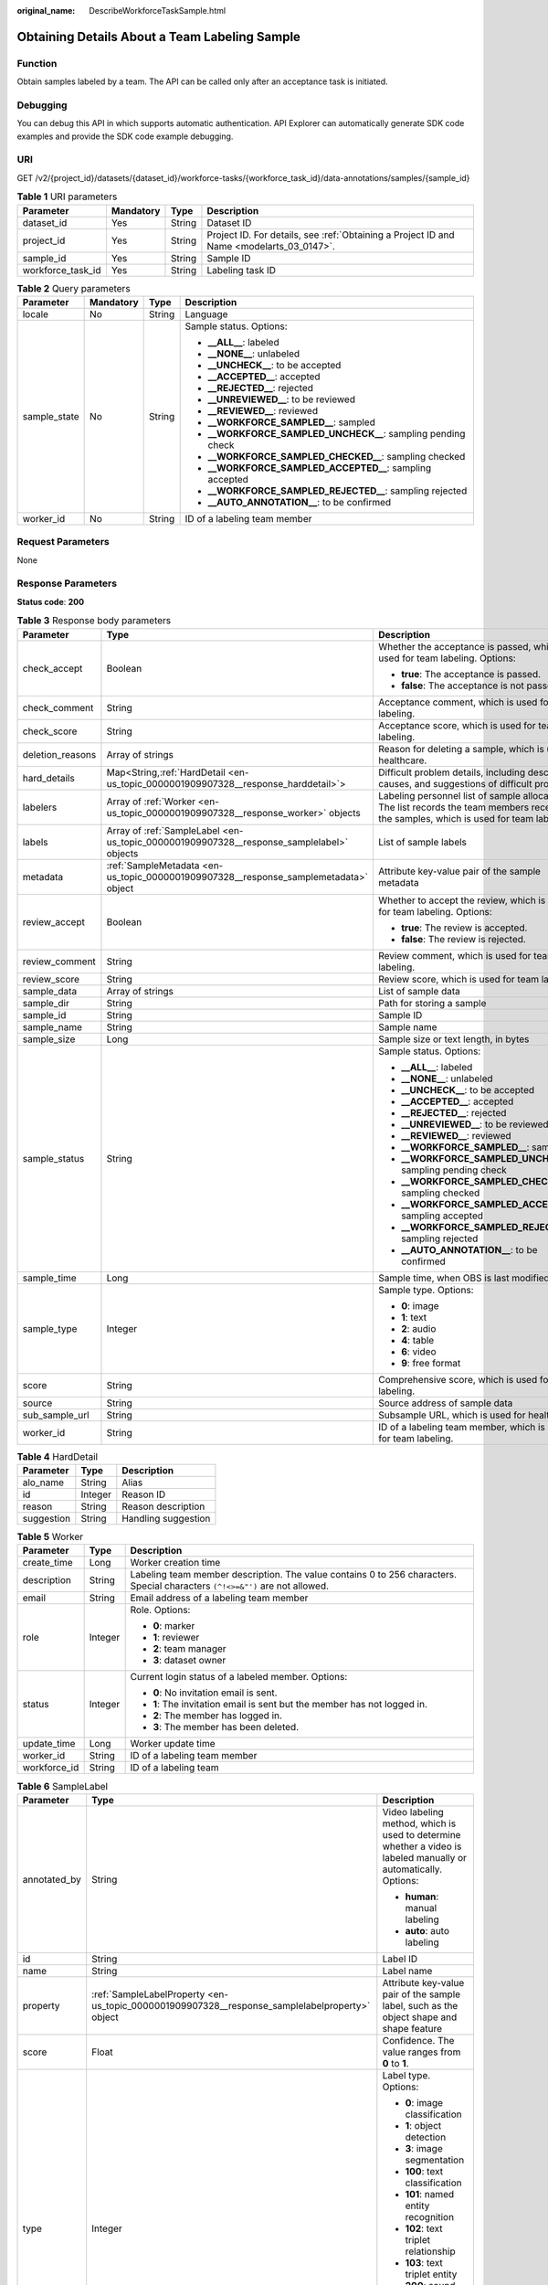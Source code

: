 :original_name: DescribeWorkforceTaskSample.html

.. _DescribeWorkforceTaskSample:

Obtaining Details About a Team Labeling Sample
==============================================

Function
--------

Obtain samples labeled by a team. The API can be called only after an acceptance task is initiated.

Debugging
---------

You can debug this API in which supports automatic authentication. API Explorer can automatically generate SDK code examples and provide the SDK code example debugging.

URI
---

GET /v2/{project_id}/datasets/{dataset_id}/workforce-tasks/{workforce_task_id}/data-annotations/samples/{sample_id}

.. table:: **Table 1** URI parameters

   +-------------------+-----------+--------+------------------------------------------------------------------------------------------+
   | Parameter         | Mandatory | Type   | Description                                                                              |
   +===================+===========+========+==========================================================================================+
   | dataset_id        | Yes       | String | Dataset ID                                                                               |
   +-------------------+-----------+--------+------------------------------------------------------------------------------------------+
   | project_id        | Yes       | String | Project ID. For details, see :ref:`Obtaining a Project ID and Name <modelarts_03_0147>`. |
   +-------------------+-----------+--------+------------------------------------------------------------------------------------------+
   | sample_id         | Yes       | String | Sample ID                                                                                |
   +-------------------+-----------+--------+------------------------------------------------------------------------------------------+
   | workforce_task_id | Yes       | String | Labeling task ID                                                                         |
   +-------------------+-----------+--------+------------------------------------------------------------------------------------------+

.. table:: **Table 2** Query parameters

   +-----------------+-----------------+-----------------+----------------------------------------------------------------+
   | Parameter       | Mandatory       | Type            | Description                                                    |
   +=================+=================+=================+================================================================+
   | locale          | No              | String          | Language                                                       |
   +-----------------+-----------------+-----------------+----------------------------------------------------------------+
   | sample_state    | No              | String          | Sample status. Options:                                        |
   |                 |                 |                 |                                                                |
   |                 |                 |                 | -  **\__ALL_\_**: labeled                                      |
   |                 |                 |                 |                                                                |
   |                 |                 |                 | -  **\__NONE_\_**: unlabeled                                   |
   |                 |                 |                 |                                                                |
   |                 |                 |                 | -  **\__UNCHECK_\_**: to be accepted                           |
   |                 |                 |                 |                                                                |
   |                 |                 |                 | -  **\__ACCEPTED_\_**: accepted                                |
   |                 |                 |                 |                                                                |
   |                 |                 |                 | -  **\__REJECTED_\_**: rejected                                |
   |                 |                 |                 |                                                                |
   |                 |                 |                 | -  **\__UNREVIEWED_\_**: to be reviewed                        |
   |                 |                 |                 |                                                                |
   |                 |                 |                 | -  **\__REVIEWED_\_**: reviewed                                |
   |                 |                 |                 |                                                                |
   |                 |                 |                 | -  **\__WORKFORCE_SAMPLED_\_**: sampled                        |
   |                 |                 |                 |                                                                |
   |                 |                 |                 | -  **\__WORKFORCE_SAMPLED_UNCHECK_\_**: sampling pending check |
   |                 |                 |                 |                                                                |
   |                 |                 |                 | -  **\__WORKFORCE_SAMPLED_CHECKED_\_**: sampling checked       |
   |                 |                 |                 |                                                                |
   |                 |                 |                 | -  **\__WORKFORCE_SAMPLED_ACCEPTED_\_**: sampling accepted     |
   |                 |                 |                 |                                                                |
   |                 |                 |                 | -  **\__WORKFORCE_SAMPLED_REJECTED_\_**: sampling rejected     |
   |                 |                 |                 |                                                                |
   |                 |                 |                 | -  **\__AUTO_ANNOTATION_\_**: to be confirmed                  |
   +-----------------+-----------------+-----------------+----------------------------------------------------------------+
   | worker_id       | No              | String          | ID of a labeling team member                                   |
   +-----------------+-----------------+-----------------+----------------------------------------------------------------+

Request Parameters
------------------

None

Response Parameters
-------------------

**Status code**: **200**

.. table:: **Table 3** Response body parameters

   +-----------------------+------------------------------------------------------------------------------------------+-----------------------------------------------------------------------------------------------------------------------------------------+
   | Parameter             | Type                                                                                     | Description                                                                                                                             |
   +=======================+==========================================================================================+=========================================================================================================================================+
   | check_accept          | Boolean                                                                                  | Whether the acceptance is passed, which is used for team labeling. Options:                                                             |
   |                       |                                                                                          |                                                                                                                                         |
   |                       |                                                                                          | -  **true**: The acceptance is passed.                                                                                                  |
   |                       |                                                                                          |                                                                                                                                         |
   |                       |                                                                                          | -  **false**: The acceptance is not passed.                                                                                             |
   +-----------------------+------------------------------------------------------------------------------------------+-----------------------------------------------------------------------------------------------------------------------------------------+
   | check_comment         | String                                                                                   | Acceptance comment, which is used for team labeling.                                                                                    |
   +-----------------------+------------------------------------------------------------------------------------------+-----------------------------------------------------------------------------------------------------------------------------------------+
   | check_score           | String                                                                                   | Acceptance score, which is used for team labeling.                                                                                      |
   +-----------------------+------------------------------------------------------------------------------------------+-----------------------------------------------------------------------------------------------------------------------------------------+
   | deletion_reasons      | Array of strings                                                                         | Reason for deleting a sample, which is used for healthcare.                                                                             |
   +-----------------------+------------------------------------------------------------------------------------------+-----------------------------------------------------------------------------------------------------------------------------------------+
   | hard_details          | Map<String,\ :ref:`HardDetail <en-us_topic_0000001909907328__response_harddetail>`>      | Difficult problem details, including description, causes, and suggestions of difficult problems.                                        |
   +-----------------------+------------------------------------------------------------------------------------------+-----------------------------------------------------------------------------------------------------------------------------------------+
   | labelers              | Array of :ref:`Worker <en-us_topic_0000001909907328__response_worker>` objects           | Labeling personnel list of sample allocation. The list records the team members receiving the samples, which is used for team labeling. |
   +-----------------------+------------------------------------------------------------------------------------------+-----------------------------------------------------------------------------------------------------------------------------------------+
   | labels                | Array of :ref:`SampleLabel <en-us_topic_0000001909907328__response_samplelabel>` objects | List of sample labels                                                                                                                   |
   +-----------------------+------------------------------------------------------------------------------------------+-----------------------------------------------------------------------------------------------------------------------------------------+
   | metadata              | :ref:`SampleMetadata <en-us_topic_0000001909907328__response_samplemetadata>` object     | Attribute key-value pair of the sample metadata                                                                                         |
   +-----------------------+------------------------------------------------------------------------------------------+-----------------------------------------------------------------------------------------------------------------------------------------+
   | review_accept         | Boolean                                                                                  | Whether to accept the review, which is used for team labeling. Options:                                                                 |
   |                       |                                                                                          |                                                                                                                                         |
   |                       |                                                                                          | -  **true**: The review is accepted.                                                                                                    |
   |                       |                                                                                          |                                                                                                                                         |
   |                       |                                                                                          | -  **false**: The review is rejected.                                                                                                   |
   +-----------------------+------------------------------------------------------------------------------------------+-----------------------------------------------------------------------------------------------------------------------------------------+
   | review_comment        | String                                                                                   | Review comment, which is used for team labeling.                                                                                        |
   +-----------------------+------------------------------------------------------------------------------------------+-----------------------------------------------------------------------------------------------------------------------------------------+
   | review_score          | String                                                                                   | Review score, which is used for team labeling.                                                                                          |
   +-----------------------+------------------------------------------------------------------------------------------+-----------------------------------------------------------------------------------------------------------------------------------------+
   | sample_data           | Array of strings                                                                         | List of sample data                                                                                                                     |
   +-----------------------+------------------------------------------------------------------------------------------+-----------------------------------------------------------------------------------------------------------------------------------------+
   | sample_dir            | String                                                                                   | Path for storing a sample                                                                                                               |
   +-----------------------+------------------------------------------------------------------------------------------+-----------------------------------------------------------------------------------------------------------------------------------------+
   | sample_id             | String                                                                                   | Sample ID                                                                                                                               |
   +-----------------------+------------------------------------------------------------------------------------------+-----------------------------------------------------------------------------------------------------------------------------------------+
   | sample_name           | String                                                                                   | Sample name                                                                                                                             |
   +-----------------------+------------------------------------------------------------------------------------------+-----------------------------------------------------------------------------------------------------------------------------------------+
   | sample_size           | Long                                                                                     | Sample size or text length, in bytes                                                                                                    |
   +-----------------------+------------------------------------------------------------------------------------------+-----------------------------------------------------------------------------------------------------------------------------------------+
   | sample_status         | String                                                                                   | Sample status. Options:                                                                                                                 |
   |                       |                                                                                          |                                                                                                                                         |
   |                       |                                                                                          | -  **\__ALL_\_**: labeled                                                                                                               |
   |                       |                                                                                          |                                                                                                                                         |
   |                       |                                                                                          | -  **\__NONE_\_**: unlabeled                                                                                                            |
   |                       |                                                                                          |                                                                                                                                         |
   |                       |                                                                                          | -  **\__UNCHECK_\_**: to be accepted                                                                                                    |
   |                       |                                                                                          |                                                                                                                                         |
   |                       |                                                                                          | -  **\__ACCEPTED_\_**: accepted                                                                                                         |
   |                       |                                                                                          |                                                                                                                                         |
   |                       |                                                                                          | -  **\__REJECTED_\_**: rejected                                                                                                         |
   |                       |                                                                                          |                                                                                                                                         |
   |                       |                                                                                          | -  **\__UNREVIEWED_\_**: to be reviewed                                                                                                 |
   |                       |                                                                                          |                                                                                                                                         |
   |                       |                                                                                          | -  **\__REVIEWED_\_**: reviewed                                                                                                         |
   |                       |                                                                                          |                                                                                                                                         |
   |                       |                                                                                          | -  **\__WORKFORCE_SAMPLED_\_**: sampled                                                                                                 |
   |                       |                                                                                          |                                                                                                                                         |
   |                       |                                                                                          | -  **\__WORKFORCE_SAMPLED_UNCHECK_\_**: sampling pending check                                                                          |
   |                       |                                                                                          |                                                                                                                                         |
   |                       |                                                                                          | -  **\__WORKFORCE_SAMPLED_CHECKED_\_**: sampling checked                                                                                |
   |                       |                                                                                          |                                                                                                                                         |
   |                       |                                                                                          | -  **\__WORKFORCE_SAMPLED_ACCEPTED_\_**: sampling accepted                                                                              |
   |                       |                                                                                          |                                                                                                                                         |
   |                       |                                                                                          | -  **\__WORKFORCE_SAMPLED_REJECTED_\_**: sampling rejected                                                                              |
   |                       |                                                                                          |                                                                                                                                         |
   |                       |                                                                                          | -  **\__AUTO_ANNOTATION_\_**: to be confirmed                                                                                           |
   +-----------------------+------------------------------------------------------------------------------------------+-----------------------------------------------------------------------------------------------------------------------------------------+
   | sample_time           | Long                                                                                     | Sample time, when OBS is last modified.                                                                                                 |
   +-----------------------+------------------------------------------------------------------------------------------+-----------------------------------------------------------------------------------------------------------------------------------------+
   | sample_type           | Integer                                                                                  | Sample type. Options:                                                                                                                   |
   |                       |                                                                                          |                                                                                                                                         |
   |                       |                                                                                          | -  **0**: image                                                                                                                         |
   |                       |                                                                                          |                                                                                                                                         |
   |                       |                                                                                          | -  **1**: text                                                                                                                          |
   |                       |                                                                                          |                                                                                                                                         |
   |                       |                                                                                          | -  **2**: audio                                                                                                                         |
   |                       |                                                                                          |                                                                                                                                         |
   |                       |                                                                                          | -  **4**: table                                                                                                                         |
   |                       |                                                                                          |                                                                                                                                         |
   |                       |                                                                                          | -  **6**: video                                                                                                                         |
   |                       |                                                                                          |                                                                                                                                         |
   |                       |                                                                                          | -  **9**: free format                                                                                                                   |
   +-----------------------+------------------------------------------------------------------------------------------+-----------------------------------------------------------------------------------------------------------------------------------------+
   | score                 | String                                                                                   | Comprehensive score, which is used for team labeling.                                                                                   |
   +-----------------------+------------------------------------------------------------------------------------------+-----------------------------------------------------------------------------------------------------------------------------------------+
   | source                | String                                                                                   | Source address of sample data                                                                                                           |
   +-----------------------+------------------------------------------------------------------------------------------+-----------------------------------------------------------------------------------------------------------------------------------------+
   | sub_sample_url        | String                                                                                   | Subsample URL, which is used for healthcare.                                                                                            |
   +-----------------------+------------------------------------------------------------------------------------------+-----------------------------------------------------------------------------------------------------------------------------------------+
   | worker_id             | String                                                                                   | ID of a labeling team member, which is used for team labeling.                                                                          |
   +-----------------------+------------------------------------------------------------------------------------------+-----------------------------------------------------------------------------------------------------------------------------------------+

.. _en-us_topic_0000001909907328__response_harddetail:

.. table:: **Table 4** HardDetail

   ========== ======= ===================
   Parameter  Type    Description
   ========== ======= ===================
   alo_name   String  Alias
   id         Integer Reason ID
   reason     String  Reason description
   suggestion String  Handling suggestion
   ========== ======= ===================

.. _en-us_topic_0000001909907328__response_worker:

.. table:: **Table 5** Worker

   +-----------------------+-----------------------+------------------------------------------------------------------------------------------------------------------------------+
   | Parameter             | Type                  | Description                                                                                                                  |
   +=======================+=======================+==============================================================================================================================+
   | create_time           | Long                  | Worker creation time                                                                                                         |
   +-----------------------+-----------------------+------------------------------------------------------------------------------------------------------------------------------+
   | description           | String                | Labeling team member description. The value contains 0 to 256 characters. Special characters ``(^!<>=&"')`` are not allowed. |
   +-----------------------+-----------------------+------------------------------------------------------------------------------------------------------------------------------+
   | email                 | String                | Email address of a labeling team member                                                                                      |
   +-----------------------+-----------------------+------------------------------------------------------------------------------------------------------------------------------+
   | role                  | Integer               | Role. Options:                                                                                                               |
   |                       |                       |                                                                                                                              |
   |                       |                       | -  **0**: marker                                                                                                             |
   |                       |                       |                                                                                                                              |
   |                       |                       | -  **1**: reviewer                                                                                                           |
   |                       |                       |                                                                                                                              |
   |                       |                       | -  **2**: team manager                                                                                                       |
   |                       |                       |                                                                                                                              |
   |                       |                       | -  **3**: dataset owner                                                                                                      |
   +-----------------------+-----------------------+------------------------------------------------------------------------------------------------------------------------------+
   | status                | Integer               | Current login status of a labeled member. Options:                                                                           |
   |                       |                       |                                                                                                                              |
   |                       |                       | -  **0**: No invitation email is sent.                                                                                       |
   |                       |                       |                                                                                                                              |
   |                       |                       | -  **1**: The invitation email is sent but the member has not logged in.                                                     |
   |                       |                       |                                                                                                                              |
   |                       |                       | -  **2**: The member has logged in.                                                                                          |
   |                       |                       |                                                                                                                              |
   |                       |                       | -  **3**: The member has been deleted.                                                                                       |
   +-----------------------+-----------------------+------------------------------------------------------------------------------------------------------------------------------+
   | update_time           | Long                  | Worker update time                                                                                                           |
   +-----------------------+-----------------------+------------------------------------------------------------------------------------------------------------------------------+
   | worker_id             | String                | ID of a labeling team member                                                                                                 |
   +-----------------------+-----------------------+------------------------------------------------------------------------------------------------------------------------------+
   | workforce_id          | String                | ID of a labeling team                                                                                                        |
   +-----------------------+-----------------------+------------------------------------------------------------------------------------------------------------------------------+

.. _en-us_topic_0000001909907328__response_samplelabel:

.. table:: **Table 6** SampleLabel

   +-----------------------+------------------------------------------------------------------------------------------------+------------------------------------------------------------------------------------------------------------------+
   | Parameter             | Type                                                                                           | Description                                                                                                      |
   +=======================+================================================================================================+==================================================================================================================+
   | annotated_by          | String                                                                                         | Video labeling method, which is used to determine whether a video is labeled manually or automatically. Options: |
   |                       |                                                                                                |                                                                                                                  |
   |                       |                                                                                                | -  **human**: manual labeling                                                                                    |
   |                       |                                                                                                |                                                                                                                  |
   |                       |                                                                                                | -  **auto**: auto labeling                                                                                       |
   +-----------------------+------------------------------------------------------------------------------------------------+------------------------------------------------------------------------------------------------------------------+
   | id                    | String                                                                                         | Label ID                                                                                                         |
   +-----------------------+------------------------------------------------------------------------------------------------+------------------------------------------------------------------------------------------------------------------+
   | name                  | String                                                                                         | Label name                                                                                                       |
   +-----------------------+------------------------------------------------------------------------------------------------+------------------------------------------------------------------------------------------------------------------+
   | property              | :ref:`SampleLabelProperty <en-us_topic_0000001909907328__response_samplelabelproperty>` object | Attribute key-value pair of the sample label, such as the object shape and shape feature                         |
   +-----------------------+------------------------------------------------------------------------------------------------+------------------------------------------------------------------------------------------------------------------+
   | score                 | Float                                                                                          | Confidence. The value ranges from **0** to **1**.                                                                |
   +-----------------------+------------------------------------------------------------------------------------------------+------------------------------------------------------------------------------------------------------------------+
   | type                  | Integer                                                                                        | Label type. Options:                                                                                             |
   |                       |                                                                                                |                                                                                                                  |
   |                       |                                                                                                | -  **0**: image classification                                                                                   |
   |                       |                                                                                                |                                                                                                                  |
   |                       |                                                                                                | -  **1**: object detection                                                                                       |
   |                       |                                                                                                |                                                                                                                  |
   |                       |                                                                                                | -  **3**: image segmentation                                                                                     |
   |                       |                                                                                                |                                                                                                                  |
   |                       |                                                                                                | -  **100**: text classification                                                                                  |
   |                       |                                                                                                |                                                                                                                  |
   |                       |                                                                                                | -  **101**: named entity recognition                                                                             |
   |                       |                                                                                                |                                                                                                                  |
   |                       |                                                                                                | -  **102**: text triplet relationship                                                                            |
   |                       |                                                                                                |                                                                                                                  |
   |                       |                                                                                                | -  **103**: text triplet entity                                                                                  |
   |                       |                                                                                                |                                                                                                                  |
   |                       |                                                                                                | -  **200**: sound classification                                                                                 |
   |                       |                                                                                                |                                                                                                                  |
   |                       |                                                                                                | -  **201**: speech content                                                                                       |
   |                       |                                                                                                |                                                                                                                  |
   |                       |                                                                                                | -  **202**: speech paragraph labeling                                                                            |
   |                       |                                                                                                |                                                                                                                  |
   |                       |                                                                                                | -  **600**: video labeling                                                                                       |
   +-----------------------+------------------------------------------------------------------------------------------------+------------------------------------------------------------------------------------------------------------------+

.. _en-us_topic_0000001909907328__response_samplelabelproperty:

.. table:: **Table 7** SampleLabelProperty

   +-----------------------------+-----------------------+-----------------------------------------------------------------------------------------------------------------------------------------------------------------------------------------------------------------------------------------------------------------------------------------------------------------------------------------------------------------------------------------------------------------------------------------------+
   | Parameter                   | Type                  | Description                                                                                                                                                                                                                                                                                                                                                                                                                                   |
   +=============================+=======================+===============================================================================================================================================================================================================================================================================================================================================================================================================================================+
   | @modelarts:content          | String                | Speech text content, which is a default attribute dedicated to the speech label (including the speech content and speech start and end points)                                                                                                                                                                                                                                                                                                |
   +-----------------------------+-----------------------+-----------------------------------------------------------------------------------------------------------------------------------------------------------------------------------------------------------------------------------------------------------------------------------------------------------------------------------------------------------------------------------------------------------------------------------------------+
   | @modelarts:end_index        | Integer               | End position of the text, which is a default attribute dedicated to the named entity label. The end position does not include the character corresponding to the value of **end_index**. Examples:                                                                                                                                                                                                                                            |
   |                             |                       |                                                                                                                                                                                                                                                                                                                                                                                                                                               |
   |                             |                       | -  If the text is "**Barack Hussein Obama II (born on August 4, 1961) is an attorney and politician.**", the **start_index** and **end_index** of **Barack Hussein Obama II** are **0** and **23**, respectively.                                                                                                                                                                                                                             |
   |                             |                       |                                                                                                                                                                                                                                                                                                                                                                                                                                               |
   |                             |                       | -  If the text is "**Hope is the thing with feathers**", **start_index** and **end_index** of **Hope** are **0** and **4**, respectively.                                                                                                                                                                                                                                                                                                     |
   +-----------------------------+-----------------------+-----------------------------------------------------------------------------------------------------------------------------------------------------------------------------------------------------------------------------------------------------------------------------------------------------------------------------------------------------------------------------------------------------------------------------------------------+
   | @modelarts:end_time         | String                | Speech end time, which is a default attribute dedicated to the speech start/end point label, in the format of hh:mm:ss.SSS. (**hh** indicates hour; **mm** indicates minute; **ss** indicates second; and **SSS** indicates millisecond.)                                                                                                                                                                                                     |
   +-----------------------------+-----------------------+-----------------------------------------------------------------------------------------------------------------------------------------------------------------------------------------------------------------------------------------------------------------------------------------------------------------------------------------------------------------------------------------------------------------------------------------------+
   | @modelarts:feature          | Object                | Shape feature, which is a default attribute dedicated to the object detection label, with type of **List** The upper left corner of an image is used as the coordinate origin **[0, 0]**. Each coordinate point is represented by **[**\ *x*\ **,** *y*\ **]**. *x* indicates the horizontal coordinate, and *y* indicates the vertical coordinate (both *x* and *y* are greater than or equal to 0). The format of each shape is as follows: |
   |                             |                       |                                                                                                                                                                                                                                                                                                                                                                                                                                               |
   |                             |                       | -  **bndbox**: consists of two points, for example, **[[0,10],[50,95]]**. The upper left vertex of the rectangle is the first point, and the lower right vertex is the second point. That is, the x-coordinate of the first point must be less than the x-coordinate of the second point, and the y-coordinate of the first point must be less than the y-coordinate of the second point.                                                     |
   |                             |                       |                                                                                                                                                                                                                                                                                                                                                                                                                                               |
   |                             |                       | -  **polygon**: consists of multiple points that are connected in sequence to form a polygon, for example, **[[0,100],[50,95],[10,60],[500,400]]**.                                                                                                                                                                                                                                                                                           |
   |                             |                       |                                                                                                                                                                                                                                                                                                                                                                                                                                               |
   |                             |                       | -  **circle**: consists of the center and radius, for example, **[[100,100],[50]]**.                                                                                                                                                                                                                                                                                                                                                          |
   |                             |                       |                                                                                                                                                                                                                                                                                                                                                                                                                                               |
   |                             |                       | -  **line**: consists of two points, for example, **[[0,100],[50,95]]**. The first point is the start point, and the second point is the end point.                                                                                                                                                                                                                                                                                           |
   |                             |                       |                                                                                                                                                                                                                                                                                                                                                                                                                                               |
   |                             |                       | -  **dashed**: consists of two points, for example, **[[0,100],[50,95]]**. The first point is the start point, and the second point is the end point.                                                                                                                                                                                                                                                                                         |
   |                             |                       |                                                                                                                                                                                                                                                                                                                                                                                                                                               |
   |                             |                       | -  **point**: consists of one point, for example, **[[0,100]]**.                                                                                                                                                                                                                                                                                                                                                                              |
   |                             |                       |                                                                                                                                                                                                                                                                                                                                                                                                                                               |
   |                             |                       | -  **polyline**: consists of multiple points, for example, **[[0,100],[50,95],[10,60],[500,400]]**.                                                                                                                                                                                                                                                                                                                                           |
   +-----------------------------+-----------------------+-----------------------------------------------------------------------------------------------------------------------------------------------------------------------------------------------------------------------------------------------------------------------------------------------------------------------------------------------------------------------------------------------------------------------------------------------+
   | @modelarts:from             | String                | Start entity ID of the triplet relationship label, which is a default attribute dedicated to the triplet relationship label                                                                                                                                                                                                                                                                                                                   |
   +-----------------------------+-----------------------+-----------------------------------------------------------------------------------------------------------------------------------------------------------------------------------------------------------------------------------------------------------------------------------------------------------------------------------------------------------------------------------------------------------------------------------------------+
   | @modelarts:hard             | String                | Whether the sample is labeled as a hard example, which is a default attribute. Options:                                                                                                                                                                                                                                                                                                                                                       |
   |                             |                       |                                                                                                                                                                                                                                                                                                                                                                                                                                               |
   |                             |                       | -  **0/false**: The label is not a hard example.                                                                                                                                                                                                                                                                                                                                                                                              |
   |                             |                       |                                                                                                                                                                                                                                                                                                                                                                                                                                               |
   |                             |                       | -  **1/true**: The label is a hard example.                                                                                                                                                                                                                                                                                                                                                                                                   |
   +-----------------------------+-----------------------+-----------------------------------------------------------------------------------------------------------------------------------------------------------------------------------------------------------------------------------------------------------------------------------------------------------------------------------------------------------------------------------------------------------------------------------------------+
   | @modelarts:hard_coefficient | String                | Coefficient of difficulty of each label level, which is a default attribute. The value ranges from **0** to **1**.                                                                                                                                                                                                                                                                                                                            |
   +-----------------------------+-----------------------+-----------------------------------------------------------------------------------------------------------------------------------------------------------------------------------------------------------------------------------------------------------------------------------------------------------------------------------------------------------------------------------------------------------------------------------------------+
   | @modelarts:hard_reasons     | String                | Reasons why the sample is a hard example, which is a default attribute. Use a hyphen (-) to separate every two hard example reason IDs, for example, **3-20-21-19**. Options:                                                                                                                                                                                                                                                                 |
   |                             |                       |                                                                                                                                                                                                                                                                                                                                                                                                                                               |
   |                             |                       | -  **0**: No object is identified.                                                                                                                                                                                                                                                                                                                                                                                                            |
   |                             |                       |                                                                                                                                                                                                                                                                                                                                                                                                                                               |
   |                             |                       | -  **1**: The confidence is low.                                                                                                                                                                                                                                                                                                                                                                                                              |
   |                             |                       |                                                                                                                                                                                                                                                                                                                                                                                                                                               |
   |                             |                       | -  **2**: The clustering result based on the training dataset is inconsistent with the prediction result.                                                                                                                                                                                                                                                                                                                                     |
   |                             |                       |                                                                                                                                                                                                                                                                                                                                                                                                                                               |
   |                             |                       | -  **3**: The prediction result is greatly different from the data of the same type in the training dataset.                                                                                                                                                                                                                                                                                                                                  |
   |                             |                       |                                                                                                                                                                                                                                                                                                                                                                                                                                               |
   |                             |                       | -  **4**: The prediction results of multiple consecutive similar images are inconsistent.                                                                                                                                                                                                                                                                                                                                                     |
   |                             |                       |                                                                                                                                                                                                                                                                                                                                                                                                                                               |
   |                             |                       | -  **5**: There is a large offset between the image resolution and the feature distribution of the training dataset.                                                                                                                                                                                                                                                                                                                          |
   |                             |                       |                                                                                                                                                                                                                                                                                                                                                                                                                                               |
   |                             |                       | -  **6**: There is a large offset between the aspect ratio of the image and the feature distribution of the training dataset.                                                                                                                                                                                                                                                                                                                 |
   |                             |                       |                                                                                                                                                                                                                                                                                                                                                                                                                                               |
   |                             |                       | -  **7**: There is a large offset between the brightness of the image and the feature distribution of the training dataset.                                                                                                                                                                                                                                                                                                                   |
   |                             |                       |                                                                                                                                                                                                                                                                                                                                                                                                                                               |
   |                             |                       | -  **8**: There is a large offset between the saturation of the image and the feature distribution of the training dataset.                                                                                                                                                                                                                                                                                                                   |
   |                             |                       |                                                                                                                                                                                                                                                                                                                                                                                                                                               |
   |                             |                       | -  **9**: There is a large offset between the color richness of the image and the feature distribution of the training dataset.                                                                                                                                                                                                                                                                                                               |
   |                             |                       |                                                                                                                                                                                                                                                                                                                                                                                                                                               |
   |                             |                       | -  **10**: There is a large offset between the definition of the image and the feature distribution of the training dataset.                                                                                                                                                                                                                                                                                                                  |
   |                             |                       |                                                                                                                                                                                                                                                                                                                                                                                                                                               |
   |                             |                       | -  **11**: There is a large offset between the number of frames of the image and the feature distribution of the training dataset.                                                                                                                                                                                                                                                                                                            |
   |                             |                       |                                                                                                                                                                                                                                                                                                                                                                                                                                               |
   |                             |                       | -  **12**: There is a large offset between the standard deviation of area of image frames and the feature distribution of the training dataset.                                                                                                                                                                                                                                                                                               |
   |                             |                       |                                                                                                                                                                                                                                                                                                                                                                                                                                               |
   |                             |                       | -  **13**: There is a large offset between the aspect ratio of image frames and the feature distribution of the training dataset.                                                                                                                                                                                                                                                                                                             |
   |                             |                       |                                                                                                                                                                                                                                                                                                                                                                                                                                               |
   |                             |                       | -  **14**: There is a large offset between the area portion of image frames and the feature distribution of the training dataset.                                                                                                                                                                                                                                                                                                             |
   |                             |                       |                                                                                                                                                                                                                                                                                                                                                                                                                                               |
   |                             |                       | -  **15**: There is a large offset between the edge of image frames and the feature distribution of the training dataset.                                                                                                                                                                                                                                                                                                                     |
   |                             |                       |                                                                                                                                                                                                                                                                                                                                                                                                                                               |
   |                             |                       | -  **16**: There is a large offset between the brightness of image frames and the feature distribution of the training dataset.                                                                                                                                                                                                                                                                                                               |
   |                             |                       |                                                                                                                                                                                                                                                                                                                                                                                                                                               |
   |                             |                       | -  **17**: There is a large offset between the definition of image frames and the feature distribution of the training dataset.                                                                                                                                                                                                                                                                                                               |
   |                             |                       |                                                                                                                                                                                                                                                                                                                                                                                                                                               |
   |                             |                       | -  **18**: There is a large offset between the stack of image frames and the feature distribution of the training dataset.                                                                                                                                                                                                                                                                                                                    |
   |                             |                       |                                                                                                                                                                                                                                                                                                                                                                                                                                               |
   |                             |                       | -  **19**: The data augmentation result based on GaussianBlur is inconsistent with the prediction result of the original image.                                                                                                                                                                                                                                                                                                               |
   |                             |                       |                                                                                                                                                                                                                                                                                                                                                                                                                                               |
   |                             |                       | -  **20**: The data augmentation result based on fliplr is inconsistent with the prediction result of the original image.                                                                                                                                                                                                                                                                                                                     |
   |                             |                       |                                                                                                                                                                                                                                                                                                                                                                                                                                               |
   |                             |                       | -  **21**: The data augmentation result based on Crop is inconsistent with the prediction result of the original image.                                                                                                                                                                                                                                                                                                                       |
   |                             |                       |                                                                                                                                                                                                                                                                                                                                                                                                                                               |
   |                             |                       | -  **22**: The data augmentation result based on flipud is inconsistent with the prediction result of the original image.                                                                                                                                                                                                                                                                                                                     |
   |                             |                       |                                                                                                                                                                                                                                                                                                                                                                                                                                               |
   |                             |                       | -  **23**: The data augmentation result based on scale is inconsistent with the prediction result of the original image.                                                                                                                                                                                                                                                                                                                      |
   |                             |                       |                                                                                                                                                                                                                                                                                                                                                                                                                                               |
   |                             |                       | -  **24**: The data augmentation result based on translate is inconsistent with the prediction result of the original image.                                                                                                                                                                                                                                                                                                                  |
   |                             |                       |                                                                                                                                                                                                                                                                                                                                                                                                                                               |
   |                             |                       | -  **25**: The data augmentation result based on shear is inconsistent with the prediction result of the original image.                                                                                                                                                                                                                                                                                                                      |
   |                             |                       |                                                                                                                                                                                                                                                                                                                                                                                                                                               |
   |                             |                       | -  **26**: The data augmentation result based on superpixels is inconsistent with the prediction result of the original image.                                                                                                                                                                                                                                                                                                                |
   |                             |                       |                                                                                                                                                                                                                                                                                                                                                                                                                                               |
   |                             |                       | -  **27**: The data augmentation result based on sharpen is inconsistent with the prediction result of the original image.                                                                                                                                                                                                                                                                                                                    |
   |                             |                       |                                                                                                                                                                                                                                                                                                                                                                                                                                               |
   |                             |                       | -  **28**: The data augmentation result based on add is inconsistent with the prediction result of the original image.                                                                                                                                                                                                                                                                                                                        |
   |                             |                       |                                                                                                                                                                                                                                                                                                                                                                                                                                               |
   |                             |                       | -  **29**: The data augmentation result based on invert is inconsistent with the prediction result of the original image.                                                                                                                                                                                                                                                                                                                     |
   |                             |                       |                                                                                                                                                                                                                                                                                                                                                                                                                                               |
   |                             |                       | -  **30**: The data is predicted to be abnormal.                                                                                                                                                                                                                                                                                                                                                                                              |
   +-----------------------------+-----------------------+-----------------------------------------------------------------------------------------------------------------------------------------------------------------------------------------------------------------------------------------------------------------------------------------------------------------------------------------------------------------------------------------------------------------------------------------------+
   | @modelarts:shape            | String                | Object shape, which is a default attribute dedicated to the object detection label and is left empty by default. Options:                                                                                                                                                                                                                                                                                                                     |
   |                             |                       |                                                                                                                                                                                                                                                                                                                                                                                                                                               |
   |                             |                       | -  **bndbox**: rectangle                                                                                                                                                                                                                                                                                                                                                                                                                      |
   |                             |                       |                                                                                                                                                                                                                                                                                                                                                                                                                                               |
   |                             |                       | -  **polygon**: polygon                                                                                                                                                                                                                                                                                                                                                                                                                       |
   |                             |                       |                                                                                                                                                                                                                                                                                                                                                                                                                                               |
   |                             |                       | -  **circle**: circle                                                                                                                                                                                                                                                                                                                                                                                                                         |
   |                             |                       |                                                                                                                                                                                                                                                                                                                                                                                                                                               |
   |                             |                       | -  **line**: straight line                                                                                                                                                                                                                                                                                                                                                                                                                    |
   |                             |                       |                                                                                                                                                                                                                                                                                                                                                                                                                                               |
   |                             |                       | -  **dashed**: dashed line                                                                                                                                                                                                                                                                                                                                                                                                                    |
   |                             |                       |                                                                                                                                                                                                                                                                                                                                                                                                                                               |
   |                             |                       | -  **point**: point                                                                                                                                                                                                                                                                                                                                                                                                                           |
   |                             |                       |                                                                                                                                                                                                                                                                                                                                                                                                                                               |
   |                             |                       | -  **polyline**: polyline                                                                                                                                                                                                                                                                                                                                                                                                                     |
   +-----------------------------+-----------------------+-----------------------------------------------------------------------------------------------------------------------------------------------------------------------------------------------------------------------------------------------------------------------------------------------------------------------------------------------------------------------------------------------------------------------------------------------+
   | @modelarts:source           | String                | Speech source, which is a default attribute dedicated to the speech start/end point label and can be set to a speaker or narrator                                                                                                                                                                                                                                                                                                             |
   +-----------------------------+-----------------------+-----------------------------------------------------------------------------------------------------------------------------------------------------------------------------------------------------------------------------------------------------------------------------------------------------------------------------------------------------------------------------------------------------------------------------------------------+
   | @modelarts:start_index      | Integer               | Start position of the text, which is a default attribute dedicated to the named entity label. The start value begins from 0, including the character corresponding to the value of **start_index**.                                                                                                                                                                                                                                           |
   +-----------------------------+-----------------------+-----------------------------------------------------------------------------------------------------------------------------------------------------------------------------------------------------------------------------------------------------------------------------------------------------------------------------------------------------------------------------------------------------------------------------------------------+
   | @modelarts:start_time       | String                | Speech start time, which is a default attribute dedicated to the speech start/end point label, in the format of hh:mm:ss.SSS. (**hh** indicates hour; **mm** indicates minute; **ss** indicates second; and **SSS** indicates millisecond.)                                                                                                                                                                                                   |
   +-----------------------------+-----------------------+-----------------------------------------------------------------------------------------------------------------------------------------------------------------------------------------------------------------------------------------------------------------------------------------------------------------------------------------------------------------------------------------------------------------------------------------------+
   | @modelarts:to               | String                | Direction entity ID of the triplet relationship label, which is a default attribute dedicated to the triplet relationship label                                                                                                                                                                                                                                                                                                               |
   +-----------------------------+-----------------------+-----------------------------------------------------------------------------------------------------------------------------------------------------------------------------------------------------------------------------------------------------------------------------------------------------------------------------------------------------------------------------------------------------------------------------------------------+

.. _en-us_topic_0000001909907328__response_samplemetadata:

.. table:: **Table 8** SampleMetadata

   +-----------------------------+-----------------------+--------------------------------------------------------------------------------------------------------------------------------------------------------------------------------------------------------------------------------------------------------------------------------------------------------------------------------------------------------------------------------------------------------------------------------------------------------------------------------------------------------------------------------------------------+
   | Parameter                   | Type                  | Description                                                                                                                                                                                                                                                                                                                                                                                                                                                                                                                                      |
   +=============================+=======================+==================================================================================================================================================================================================================================================================================================================================================================================================================================================================================================================================================+
   | @modelarts:import_origin    | Integer               | Sample source, which is a default attribute.                                                                                                                                                                                                                                                                                                                                                                                                                                                                                                     |
   +-----------------------------+-----------------------+--------------------------------------------------------------------------------------------------------------------------------------------------------------------------------------------------------------------------------------------------------------------------------------------------------------------------------------------------------------------------------------------------------------------------------------------------------------------------------------------------------------------------------------------------+
   | @modelarts:hard             | Double                | Whether the sample is labeled as a hard sample, which is a default attribute. Options:                                                                                                                                                                                                                                                                                                                                                                                                                                                           |
   |                             |                       |                                                                                                                                                                                                                                                                                                                                                                                                                                                                                                                                                  |
   |                             |                       | -  **0**: The label is not a hard example.                                                                                                                                                                                                                                                                                                                                                                                                                                                                                                       |
   |                             |                       |                                                                                                                                                                                                                                                                                                                                                                                                                                                                                                                                                  |
   |                             |                       | -  **1**: The label is a hard example.                                                                                                                                                                                                                                                                                                                                                                                                                                                                                                           |
   +-----------------------------+-----------------------+--------------------------------------------------------------------------------------------------------------------------------------------------------------------------------------------------------------------------------------------------------------------------------------------------------------------------------------------------------------------------------------------------------------------------------------------------------------------------------------------------------------------------------------------------+
   | @modelarts:hard_coefficient | Double                | Coefficient of difficulty of each sample level, which is a default attribute. The value ranges from **0** to **1**.                                                                                                                                                                                                                                                                                                                                                                                                                              |
   +-----------------------------+-----------------------+--------------------------------------------------------------------------------------------------------------------------------------------------------------------------------------------------------------------------------------------------------------------------------------------------------------------------------------------------------------------------------------------------------------------------------------------------------------------------------------------------------------------------------------------------+
   | @modelarts:hard_reasons     | Array of integers     | ID of a hard example reason, which is a default attribute. Options:                                                                                                                                                                                                                                                                                                                                                                                                                                                                              |
   |                             |                       |                                                                                                                                                                                                                                                                                                                                                                                                                                                                                                                                                  |
   |                             |                       | -  **0**: No object is identified.                                                                                                                                                                                                                                                                                                                                                                                                                                                                                                               |
   |                             |                       |                                                                                                                                                                                                                                                                                                                                                                                                                                                                                                                                                  |
   |                             |                       | -  **1**: The confidence is low.                                                                                                                                                                                                                                                                                                                                                                                                                                                                                                                 |
   |                             |                       |                                                                                                                                                                                                                                                                                                                                                                                                                                                                                                                                                  |
   |                             |                       | -  **2**: The clustering result based on the training dataset is inconsistent with the prediction result.                                                                                                                                                                                                                                                                                                                                                                                                                                        |
   |                             |                       |                                                                                                                                                                                                                                                                                                                                                                                                                                                                                                                                                  |
   |                             |                       | -  **3**: The prediction result is greatly different from the data of the same type in the training dataset.                                                                                                                                                                                                                                                                                                                                                                                                                                     |
   |                             |                       |                                                                                                                                                                                                                                                                                                                                                                                                                                                                                                                                                  |
   |                             |                       | -  **4**: The prediction results of multiple consecutive similar images are inconsistent.                                                                                                                                                                                                                                                                                                                                                                                                                                                        |
   |                             |                       |                                                                                                                                                                                                                                                                                                                                                                                                                                                                                                                                                  |
   |                             |                       | -  **5**: There is a large offset between the image resolution and the feature distribution of the training dataset.                                                                                                                                                                                                                                                                                                                                                                                                                             |
   |                             |                       |                                                                                                                                                                                                                                                                                                                                                                                                                                                                                                                                                  |
   |                             |                       | -  **6**: There is a large offset between the aspect ratio of the image and the feature distribution of the training dataset.                                                                                                                                                                                                                                                                                                                                                                                                                    |
   |                             |                       |                                                                                                                                                                                                                                                                                                                                                                                                                                                                                                                                                  |
   |                             |                       | -  **7**: There is a large offset between the brightness of the image and the feature distribution of the training dataset.                                                                                                                                                                                                                                                                                                                                                                                                                      |
   |                             |                       |                                                                                                                                                                                                                                                                                                                                                                                                                                                                                                                                                  |
   |                             |                       | -  **8**: There is a large offset between the saturation of the image and the feature distribution of the training dataset.                                                                                                                                                                                                                                                                                                                                                                                                                      |
   |                             |                       |                                                                                                                                                                                                                                                                                                                                                                                                                                                                                                                                                  |
   |                             |                       | -  **9**: There is a large offset between the color richness of the image and the feature distribution of the training dataset.                                                                                                                                                                                                                                                                                                                                                                                                                  |
   |                             |                       |                                                                                                                                                                                                                                                                                                                                                                                                                                                                                                                                                  |
   |                             |                       | -  **10**: There is a large offset between the definition of the image and the feature distribution of the training dataset.                                                                                                                                                                                                                                                                                                                                                                                                                     |
   |                             |                       |                                                                                                                                                                                                                                                                                                                                                                                                                                                                                                                                                  |
   |                             |                       | -  **11**: There is a large offset between the number of frames of the image and the feature distribution of the training dataset.                                                                                                                                                                                                                                                                                                                                                                                                               |
   |                             |                       |                                                                                                                                                                                                                                                                                                                                                                                                                                                                                                                                                  |
   |                             |                       | -  **12**: There is a large offset between the standard deviation of area of image frames and the feature distribution of the training dataset.                                                                                                                                                                                                                                                                                                                                                                                                  |
   |                             |                       |                                                                                                                                                                                                                                                                                                                                                                                                                                                                                                                                                  |
   |                             |                       | -  **13**: There is a large offset between the aspect ratio of image frames and the feature distribution of the training dataset.                                                                                                                                                                                                                                                                                                                                                                                                                |
   |                             |                       |                                                                                                                                                                                                                                                                                                                                                                                                                                                                                                                                                  |
   |                             |                       | -  **14**: There is a large offset between the area portion of image frames and the feature distribution of the training dataset.                                                                                                                                                                                                                                                                                                                                                                                                                |
   |                             |                       |                                                                                                                                                                                                                                                                                                                                                                                                                                                                                                                                                  |
   |                             |                       | -  **15**: There is a large offset between the edge of image frames and the feature distribution of the training dataset.                                                                                                                                                                                                                                                                                                                                                                                                                        |
   |                             |                       |                                                                                                                                                                                                                                                                                                                                                                                                                                                                                                                                                  |
   |                             |                       | -  **16**: There is a large offset between the brightness of image frames and the feature distribution of the training dataset.                                                                                                                                                                                                                                                                                                                                                                                                                  |
   |                             |                       |                                                                                                                                                                                                                                                                                                                                                                                                                                                                                                                                                  |
   |                             |                       | -  **17**: There is a large offset between the definition of image frames and the feature distribution of the training dataset.                                                                                                                                                                                                                                                                                                                                                                                                                  |
   |                             |                       |                                                                                                                                                                                                                                                                                                                                                                                                                                                                                                                                                  |
   |                             |                       | -  **18**: There is a large offset between the stack of image frames and the feature distribution of the training dataset.                                                                                                                                                                                                                                                                                                                                                                                                                       |
   |                             |                       |                                                                                                                                                                                                                                                                                                                                                                                                                                                                                                                                                  |
   |                             |                       | -  **19**: The data augmentation result based on GaussianBlur is inconsistent with the prediction result of the original image.                                                                                                                                                                                                                                                                                                                                                                                                                  |
   |                             |                       |                                                                                                                                                                                                                                                                                                                                                                                                                                                                                                                                                  |
   |                             |                       | -  **20**: The data augmentation result based on fliplr is inconsistent with the prediction result of the original image.                                                                                                                                                                                                                                                                                                                                                                                                                        |
   |                             |                       |                                                                                                                                                                                                                                                                                                                                                                                                                                                                                                                                                  |
   |                             |                       | -  **21**: The data augmentation result based on Crop is inconsistent with the prediction result of the original image.                                                                                                                                                                                                                                                                                                                                                                                                                          |
   |                             |                       |                                                                                                                                                                                                                                                                                                                                                                                                                                                                                                                                                  |
   |                             |                       | -  **22**: The data augmentation result based on flipud is inconsistent with the prediction result of the original image.                                                                                                                                                                                                                                                                                                                                                                                                                        |
   |                             |                       |                                                                                                                                                                                                                                                                                                                                                                                                                                                                                                                                                  |
   |                             |                       | -  **23**: The data augmentation result based on scale is inconsistent with the prediction result of the original image.                                                                                                                                                                                                                                                                                                                                                                                                                         |
   |                             |                       |                                                                                                                                                                                                                                                                                                                                                                                                                                                                                                                                                  |
   |                             |                       | -  **24**: The data augmentation result based on translate is inconsistent with the prediction result of the original image.                                                                                                                                                                                                                                                                                                                                                                                                                     |
   |                             |                       |                                                                                                                                                                                                                                                                                                                                                                                                                                                                                                                                                  |
   |                             |                       | -  **25**: The data augmentation result based on shear is inconsistent with the prediction result of the original image.                                                                                                                                                                                                                                                                                                                                                                                                                         |
   |                             |                       |                                                                                                                                                                                                                                                                                                                                                                                                                                                                                                                                                  |
   |                             |                       | -  **26**: The data augmentation result based on superpixels is inconsistent with the prediction result of the original image.                                                                                                                                                                                                                                                                                                                                                                                                                   |
   |                             |                       |                                                                                                                                                                                                                                                                                                                                                                                                                                                                                                                                                  |
   |                             |                       | -  **27**: The data augmentation result based on sharpen is inconsistent with the prediction result of the original image.                                                                                                                                                                                                                                                                                                                                                                                                                       |
   |                             |                       |                                                                                                                                                                                                                                                                                                                                                                                                                                                                                                                                                  |
   |                             |                       | -  **28**: The data augmentation result based on add is inconsistent with the prediction result of the original image.                                                                                                                                                                                                                                                                                                                                                                                                                           |
   |                             |                       |                                                                                                                                                                                                                                                                                                                                                                                                                                                                                                                                                  |
   |                             |                       | -  **29**: The data augmentation result based on invert is inconsistent with the prediction result of the original image.                                                                                                                                                                                                                                                                                                                                                                                                                        |
   |                             |                       |                                                                                                                                                                                                                                                                                                                                                                                                                                                                                                                                                  |
   |                             |                       | -  **30**: The data is predicted to be abnormal.                                                                                                                                                                                                                                                                                                                                                                                                                                                                                                 |
   +-----------------------------+-----------------------+--------------------------------------------------------------------------------------------------------------------------------------------------------------------------------------------------------------------------------------------------------------------------------------------------------------------------------------------------------------------------------------------------------------------------------------------------------------------------------------------------------------------------------------------------+
   | @modelarts:size             | Array of objects      | Default attribute: image size, including width, height, and depth. The type is List[/topic/body/section/table/tgroup/tbody/row/entry/p/br. {""}) (br]. In the list, the first number indicates the width (pixels), the second number indicates the height (pixels), and the third number indicates the depth (the depth can be left blank and the default value is **3**). For example, **[100,200,3]** and **[100,200]** are both valid. Note: This parameter is mandatory only when the sample label list contains the object detection label. |
   +-----------------------------+-----------------------+--------------------------------------------------------------------------------------------------------------------------------------------------------------------------------------------------------------------------------------------------------------------------------------------------------------------------------------------------------------------------------------------------------------------------------------------------------------------------------------------------------------------------------------------------+

Request Example
---------------

Run the following command to obtain details about a team labeling sample:

.. code-block:: text

   GET https://{endpoint}/v2/{project_id}/datasets/{dataset_id}/workforce-tasks/{workforce_task_id}/data-annotations/samples/{sample_id}

Response Example
----------------

**Status code**: **200**

OK

.. code-block::

   {
     "sample_id" : "26c6dd793d80d3274eb89349ec76d678",
     "sample_type" : 0,
     "labels" : [ ],
     "source" : "https://test-obs.obs.xxx.com:443/detect/data/dataset-car-and-person/IMG_kitti_0000_000016.png?AccessKeyId=4D34AYDTK93HUY79NSD7&Expires=1606300437&x-obs-security-token=gQpjbi1ub3J0aC03jELficNKUP87aSTIhvsHQAvImcyVbXlYTrU2XJIc28F7kiXanJ3TyJV39iXl0yi5mzQ...",
     "metadata" : {
       "@modelarts:import_origin" : 0,
       "@modelarts:size" : [ 1242, 375, 3 ]
     },
     "sample_time" : 1598263639997,
     "sample_status" : "UN_ANNOTATION",
     "worker_id" : "8c15ad080d3eabad14037b4eb00d6a6f",
     "labelers" : [ {
       "email" : "xxx@xxx.com",
       "worker_id" : "afdda13895bc66322ffbf36ae833bcf0",
       "role" : 0
     } ]
   }

Status Code
-----------

=========== ============
Status Code Description
=========== ============
200         OK
401         Unauthorized
403         Forbidden
404         Not Found
=========== ============

Error Code
----------

For details, see :ref:`Error Codes <modelarts_03_0095>`.
